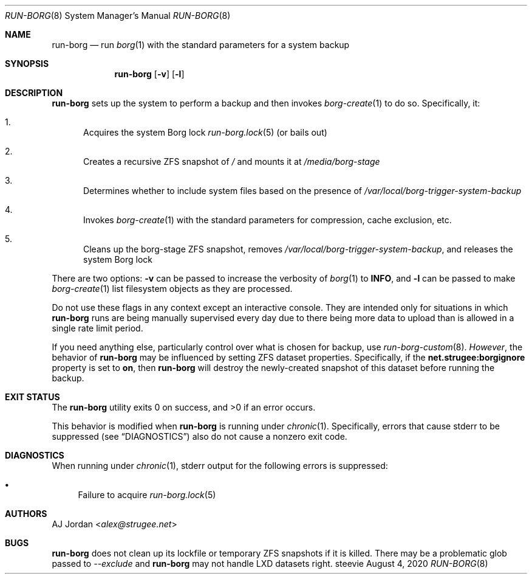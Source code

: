 .Dd August 4, 2020
.Dt RUN-BORG 8
.Os steevie
.Sh NAME
.Nm run-borg
.Nd run
.Xr borg 1
with the standard parameters for a system backup
.Sh SYNOPSIS
.Nm
.Op Fl v
.Op Fl l
.Sh DESCRIPTION
.Nm
sets up the system to perform a backup and then invokes
.Xr borg-create 1
to do so.
Specifically, it:
.Bl -enum
.It
Acquires the system Borg lock
.Xr run-borg.lock 5
(or bails out)
.It
Creates a recursive ZFS snapshot of
.Pa /
and mounts it at
.Pa /media/borg-stage
.It
Determines whether to include system files based on the presence of
.Pa /var/local/borg-trigger-system-backup
.It
Invokes
.Xr borg-create 1
with the standard parameters for compression, cache exclusion, etc.
.It
Cleans up the borg-stage ZFS snapshot, removes
.Pa /var/local/borg-trigger-system-backup ,
and releases the system Borg lock
.El
.Pp
There are two options:
.Fl v
can be passed to increase the verbosity of
.Xr borg 1
to
.Li INFO ,
and
.Fl l
can be passed to make
.Xr borg-create 1
list filesystem objects as they are processed.
.Pp
Do not use these flags in any context except an interactive console.
They are intended only for situations in which
.Nm
runs are being manually supervised every day due to there being more data to upload than is allowed in a single rate limit period.
.Pp
If you need anything else, particularly control over what is chosen for backup, use
.Xr run-borg-custom 8 .
.Em However ,
the behavior of
.Nm
may be influenced by setting ZFS dataset properties.
Specifically, if the
.Li net.strugee:borgignore
property is set to
.Li on ,
then
.Nm
will destroy the newly-created snapshot of this dataset before running the backup.
.Sh EXIT STATUS
.Ex -std
.Pp
This behavior is modified when
.Nm
is running under
.Xr chronic 1 .
Specifically, errors that cause stderr to be suppressed (see
.Sx DIAGNOSTICS )
also do not cause a nonzero exit code.
.Sh DIAGNOSTICS
When running under
.Xr chronic 1 ,
stderr output for the following errors is suppressed:
.Bl -bullet
.It
Failure to acquire
.Xr run-borg.lock 5
.El
.Sh AUTHORS
.An AJ Jordan Aq Mt alex@strugee.net
.Sh BUGS
.Nm
does not clean up its lockfile or temporary ZFS snapshots if it is killed.
There may be a problematic glob passed to
.Ar --exclude
and
.Nm
may not handle LXD datasets right.
